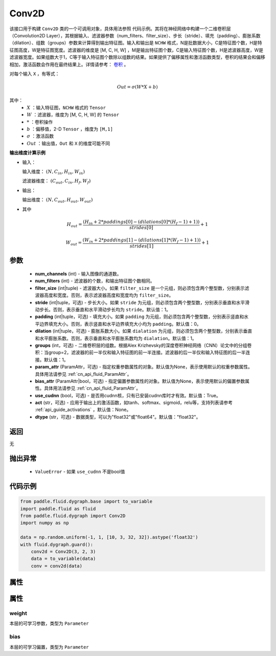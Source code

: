 .. _cn_api_fluid_dygraph_Conv2D:

Conv2D
-------------------------------

.. py:class:: paddle.fluid.dygraph.Conv2D(num_channels, num_filters, filter_size, stride=1, padding=0, dilation=1, groups=None, param_attr=None, bias_attr=None, use_cudnn=True, act=None, dtype='float32')




该接口用于构建 ``Conv2D`` 类的一个可调用对象，具体用法参照 ``代码示例``。其将在神经网络中构建一个二维卷积层（Convolution2D Layer），其根据输入、滤波器参数（num_filters、filter_size）、步长（stride）、填充（padding）、膨胀系数（dilation）、组数（groups）参数来计算得到输出特征图。输入和输出是 ``NCHW`` 格式，N是批数据大小，C是特征图个数，H是特征图高度，W是特征图宽度。滤波器的维度是 [M, C, H, W] ，M是输出特征图个数，C是输入特征图个数，H是滤波器高度，W是滤波器宽度。如果组数大于1，C等于输入特征图个数除以组数的结果。如果提供了偏移属性和激活函数类型，卷积的结果会和偏移相加，激活函数会作用在最终结果上。详情请参考： `卷积 <http://ufldl。stanford.edu/tutorial/supervised/FeatureExtractionUsingConvolution/>`_ 。

对每个输入 ``X`` ，有等式：

.. math::

    Out = \sigma \left ( W * X + b \right )

其中：
    - :math:`X` ：输入特征图，``NCHW`` 格式的 ``Tensor``
    - :math:`W` ：滤波器，维度为 [M, C, H, W] 的 ``Tensor``
    - :math:`*` ：卷积操作
    - :math:`b` ：偏移值，2-D ``Tensor`` ，维度为 ``[M,1]``
    - :math:`\sigma` ：激活函数
    - :math:`Out` ：输出值，``Out`` 和 ``X`` 的维度可能不同

**输出维度计算示例**

- 输入：

  输入维度： :math:`(N,C_{in},H_{in},W_{in})`

  滤波器维度： :math:`(C_{out},C_{in},H_{f},W_{f})`

- 输出：

  输出维度： :math:`(N,C_{out},H_{out},W_{out})`

- 其中

.. math::

    H_{out} = \frac{\left ( H_{in}+2*paddings[0]-\left ( dilations[0]*\left ( H_{f}-1 \right )+1 \right ) \right )}{strides[0]}+1

    W_{out} = \frac{\left ( W_{in}+2*paddings[1]-\left ( dilations[1]*\left ( W_{f}-1 \right )+1 \right ) \right )}{strides[1]}+1

参数
::::::::::::

    - **num_channels** (int) - 输入图像的通道数。
    - **num_filters** (int) - 滤波器的个数，和输出特征图个数相同。
    - **filter_size** (int|tuple) - 滤波器大小。如果 ``filter_size`` 是一个元组，则必须包含两个整型数，分别表示滤波器高度和宽度。否则，表示滤波器高度和宽度均为 ``filter_size``。
    - **stride** (int|tuple，可选) - 步长大小。如果 ``stride`` 为元组，则必须包含两个整型数，分别表示垂直和水平滑动步长。否则，表示垂直和水平滑动步长均为 ``stride``。默认值：1。
    - **padding** (int|tuple，可选) - 填充大小。如果 ``padding`` 为元组，则必须包含两个整型数，分别表示竖直和水平边界填充大小。否则，表示竖直和水平边界填充大小均为 ``padding``。默认值：0。
    - **dilation** (int|tuple，可选) - 膨胀系数大小。如果 ``dialation`` 为元组，则必须包含两个整型数，分别表示垂直和水平膨胀系数。否则，表示垂直和水平膨胀系数均为 ``dialation``。默认值：1。
    - **groups** (int，可选) - 二维卷积层的组数。根据Alex Krizhevsky的深度卷积神经网络（CNN）论文中的分组卷积：当group=2，滤波器的前一半仅和输入特征图的前一半连接。滤波器的后一半仅和输入特征图的后一半连接。默认值：1。
    - **param_attr** (ParamAttr，可选) - 指定权重参数属性的对象。默认值为None，表示使用默认的权重参数属性。具体用法请参见 :ref:`cn_api_fluid_ParamAttr`。
    - **bias_attr** (ParamAttr|bool，可选) - 指定偏置参数属性的对象。默认值为None，表示使用默认的偏置参数属性。具体用法请参见 :ref:`cn_api_fluid_ParamAttr`。
    - **use_cudnn** (bool，可选) - 是否用cudnn核，只有已安装cudnn库时才有效。默认值：True。
    - **act** (str，可选) - 应用于输出上的激活函数，如tanh、softmax、sigmoid，relu等，支持列表请参考 :ref:`api_guide_activations` ，默认值：None。
    - **dtype** (str，可选) - 数据类型，可以为"float32"或"float64"。默认值："float32"。

返回
::::::::::::
无

抛出异常
::::::::::::

    - ``ValueError`` - 如果 ``use_cudnn`` 不是bool值

代码示例
::::::::::::

.. code-block:: python

    from paddle.fluid.dygraph.base import to_variable
    import paddle.fluid as fluid
    from paddle.fluid.dygraph import Conv2D
    import numpy as np

    data = np.random.uniform(-1, 1, [10, 3, 32, 32]).astype('float32')
    with fluid.dygraph.guard():
        conv2d = Conv2D(3, 2, 3)
        data = to_variable(data)
        conv = conv2d(data)

属性
::::::::::::
属性
::::::::::::
weight
'''''''''

本层的可学习参数，类型为 ``Parameter``

bias
'''''''''

本层的可学习偏置，类型为 ``Parameter``

